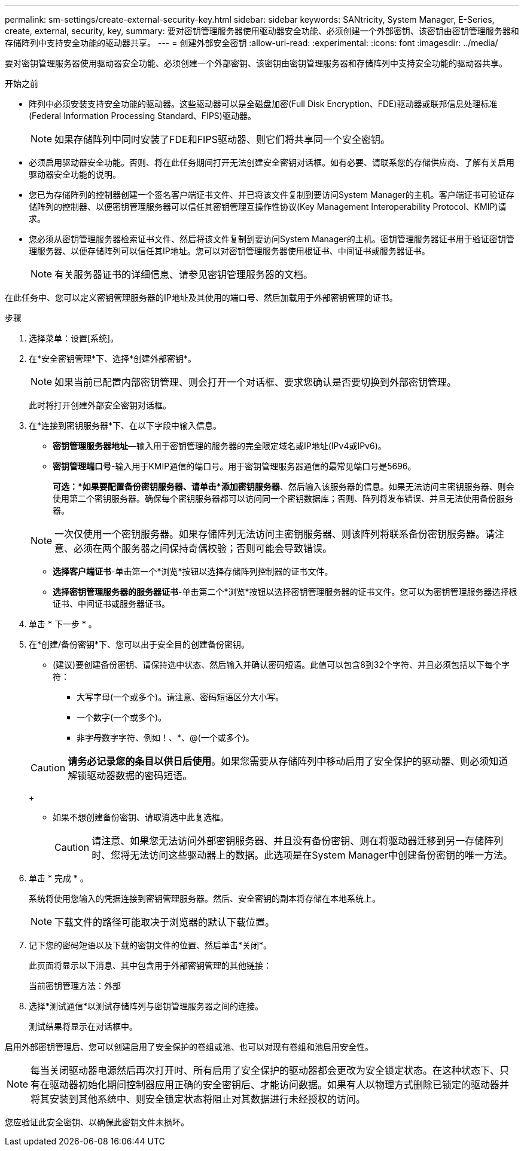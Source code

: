 ---
permalink: sm-settings/create-external-security-key.html 
sidebar: sidebar 
keywords: SANtricity, System Manager, E-Series, create, external, security, key, 
summary: 要对密钥管理服务器使用驱动器安全功能、必须创建一个外部密钥、该密钥由密钥管理服务器和存储阵列中支持安全功能的驱动器共享。 
---
= 创建外部安全密钥
:allow-uri-read: 
:experimental: 
:icons: font
:imagesdir: ../media/


[role="lead"]
要对密钥管理服务器使用驱动器安全功能、必须创建一个外部密钥、该密钥由密钥管理服务器和存储阵列中支持安全功能的驱动器共享。

.开始之前
* 阵列中必须安装支持安全功能的驱动器。这些驱动器可以是全磁盘加密(Full Disk Encryption、FDE)驱动器或联邦信息处理标准(Federal Information Processing Standard、FIPS)驱动器。
+
[NOTE]
====
如果存储阵列中同时安装了FDE和FIPS驱动器、则它们将共享同一个安全密钥。

====
* 必须启用驱动器安全功能。否则、将在此任务期间打开无法创建安全密钥对话框。如有必要、请联系您的存储供应商、了解有关启用驱动器安全功能的说明。
* 您已为存储阵列的控制器创建一个签名客户端证书文件、并已将该文件复制到要访问System Manager的主机。客户端证书可验证存储阵列的控制器、以便密钥管理服务器可以信任其密钥管理互操作性协议(Key Management Interoperability Protocol、KMIP)请求。
* 您必须从密钥管理服务器检索证书文件、然后将该文件复制到要访问System Manager的主机。密钥管理服务器证书用于验证密钥管理服务器、以便存储阵列可以信任其IP地址。您可以对密钥管理服务器使用根证书、中间证书或服务器证书。
+
[NOTE]
====
有关服务器证书的详细信息、请参见密钥管理服务器的文档。

====


在此任务中、您可以定义密钥管理服务器的IP地址及其使用的端口号、然后加载用于外部密钥管理的证书。

.步骤
. 选择菜单：设置[系统]。
. 在*安全密钥管理*下、选择*创建外部密钥*。
+
[NOTE]
====
如果当前已配置内部密钥管理、则会打开一个对话框、要求您确认是否要切换到外部密钥管理。

====
+
此时将打开创建外部安全密钥对话框。

. 在*连接到密钥服务器*下、在以下字段中输入信息。
+
** *密钥管理服务器地址*—输入用于密钥管理的服务器的完全限定域名或IP地址(IPv4或IPv6)。
** *密钥管理端口号*-输入用于KMIP通信的端口号。用于密钥管理服务器通信的最常见端口号是5696。
+
*可选：*如果要配置备份密钥服务器、请单击*添加密钥服务器*、然后输入该服务器的信息。如果无法访问主密钥服务器、则会使用第二个密钥服务器。确保每个密钥服务器都可以访问同一个密钥数据库；否则、阵列将发布错误、并且无法使用备份服务器。

+

NOTE: 一次仅使用一个密钥服务器。如果存储阵列无法访问主密钥服务器、则该阵列将联系备份密钥服务器。请注意、必须在两个服务器之间保持奇偶校验；否则可能会导致错误。

** *选择客户端证书*-单击第一个*浏览*按钮以选择存储阵列控制器的证书文件。
** *选择密钥管理服务器的服务器证书*-单击第二个*浏览*按钮以选择密钥管理服务器的证书文件。您可以为密钥管理服务器选择根证书、中间证书或服务器证书。


. 单击 * 下一步 * 。
. 在*创建/备份密钥*下、您可以出于安全目的创建备份密钥。
+
** (建议)要创建备份密钥、请保持选中状态、然后输入并确认密码短语。此值可以包含8到32个字符、并且必须包括以下每个字符：
+
*** 大写字母(一个或多个)。请注意、密码短语区分大小写。
*** 一个数字(一个或多个)。
*** 非字母数字字符、例如！、*、@(一个或多个)。




+
[CAUTION]
====
*请务必记录您的条目以供日后使用*。如果您需要从存储阵列中移动启用了安全保护的驱动器、则必须知道解锁驱动器数据的密码短语。

====
+
** 如果不想创建备份密钥、请取消选中此复选框。
+
[CAUTION]
====
请注意、如果您无法访问外部密钥服务器、并且没有备份密钥、则在将驱动器迁移到另一存储阵列时、您将无法访问这些驱动器上的数据。此选项是在System Manager中创建备份密钥的唯一方法。

====


. 单击 * 完成 * 。
+
系统将使用您输入的凭据连接到密钥管理服务器。然后、安全密钥的副本将存储在本地系统上。

+
[NOTE]
====
下载文件的路径可能取决于浏览器的默认下载位置。

====
. 记下您的密码短语以及下载的密钥文件的位置、然后单击*关闭*。
+
此页面将显示以下消息、其中包含用于外部密钥管理的其他链接：

+
`当前密钥管理方法：外部`

. 选择*测试通信*以测试存储阵列与密钥管理服务器之间的连接。
+
测试结果将显示在对话框中。



启用外部密钥管理后、您可以创建启用了安全保护的卷组或池、也可以对现有卷组和池启用安全性。

[NOTE]
====
每当关闭驱动器电源然后再次打开时、所有启用了安全保护的驱动器都会更改为安全锁定状态。在这种状态下、只有在驱动器初始化期间控制器应用正确的安全密钥后、才能访问数据。如果有人以物理方式删除已锁定的驱动器并将其安装到其他系统中、则安全锁定状态将阻止对其数据进行未经授权的访问。

====
您应验证此安全密钥、以确保此密钥文件未损坏。
